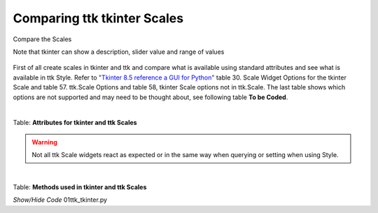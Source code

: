 ﻿============================
Comparing ttk tkinter Scales
============================

.. figure:: ../figures/01ttk_tkinter_scale.png
    :align: center
    :width: 296
    :height: 409
    :alt: Comparing horizontal and vertical Scales in tkinter and ttk
    
    Compare the Scales
    
    Note that tkinter can show a description, slider value and range of values

First of all create scales in tkinter and ttk and compare what is available 
using standard attributes and see what is available in ttk Style. Refer to
`"Tkinter 8.5 reference a GUI for Python" <https://tkdocs.com/shipman/tkinter.pdf>`_
table 30. Scale Widget Options for the tkinter Scale and table 57. ttk.Scale
Options and table 58, tkinter Scale options not in ttk.Scale. The last table
shows which options are not supported and may need to be thought about, see
following table **To be Coded**.

|

Table: **Attributes for tkinter and ttk Scales**

.. csv-table::
   :file: ../csv_data/comparison_scales.csv
   :header-rows: 1
   :widths: 25, 20, 10, 15, 15
   :delim: ;

.. warning:: Not all ttk Scale widgets react as expected or in the same way
    when querying or setting when using Style. 

|

Table: **Methods used in tkinter and ttk Scales**

.. csv-table::
   :file: ../csv_data/methods.csv
   :header-rows: 1
   :widths: 30, 20, 15
   :delim: ;

.. container:: toggle

    .. container:: header

        *Show/Hide Code* 01ttk_tkinter.py

    .. literalinclude:: ../examples/scale/01ttk_tkinter.py
